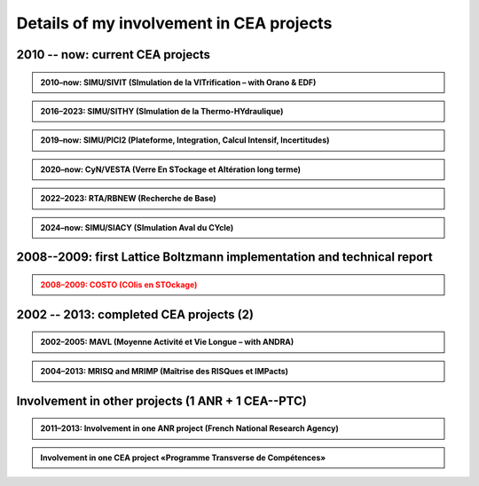 .. |br| raw:: html

   <br />


.. _Involvement-CEA-Projects:

Details of my involvement in CEA projects
=========================================

2010 -- now: current CEA projects
---------------------------------

.. admonition:: 2010–now: SIMU/SIVIT (SImulation de la VITrification – with Orano & EDF)

   .. div:: sd-text-center

      Highlights on **«Modeling and simulation of crystal growth and two fluids demixing in glasses»**

   .. dropdown:: 
      :icon: comment

      .. grid:: 3
         :gutter: 1

         .. grid-item::
            :columns: 2
      
            **Dates** |br|
            2010 |br|
            2010--2011 |br|
            2012--2015 |br|
            2013 |br|
            2019–2022 |br|
            2021 |br|
            2022--2025 |br|
            2023 |br|

         .. grid-item::
            :columns: 8

            **Actions** |br|
            Involvement in writing the project roadmap. |br|
            Contacts and collaboration with É. Régnier and S. Schuller at CEA/Marcoule/DE2D. |br|
            PhD thesis of Amina Younsi on crystal growth with fluid flow |br|
            Oral presentation at summer school «SumGlass» and publication. |br|
            PhD thesis of Werner Verdier on two-phase with three components |br|
            Collaboration with R. Le Tellier (CEA/Cad/DTN) on thermodynamic database with Calphad |br|
            PhD thesis of Capucine Méjanès on the links with thermodynamic database |br|
            Keynote speaker at SumGlass 2023 |br|

         .. grid-item::
            :columns: 2

            **Achievements** |br|
            [r4]_ |br|
            [R11]_ |br|
            [P7]_, [P8]_, [p5]_ |br|
            [O6]_, [P6]_ |br|
            [P11]_, [P12]_, [P13]_ |br|
            |br|
            |br|
            [O13]_ |br|

.. admonition:: 2016–2023: SIMU/SITHY (SImulation de la Thermo-HYdraulique)

   .. rst-class:: align-center
   
      **«Modeling and simu of thermal-hydraulic in nuclear reactor cores with the TrioCFD code»**

   .. dropdown::
      :icon: comment

      .. grid:: 3
         :gutter: 1

         .. grid-item::
            :columns: 2
      
            **Dates** |br|
            2016 |br|
            2017 |br|
            2019 |br|
            2020 |br|
            2023 |br|

         .. grid-item::
            :columns: 8

            **Actions** |br|
            Comparative simulations between TrioCFD and LBM on Navier-Stokes/Darcy-Forchheimer |br|
            Involvement in the FVCA8 benchmark with TrioCFD and involvement in the roadmap |br|
            Involvement in writing the documentation of TrioCFD code |br|
            Involvement in writing the validation report of TrioCFD code |br|
            H. Keraudren's internship on LBM_Saclay: for two-phase flows with Eq of state |br|

         .. grid-item::
            :columns: 2
      
            **Achievements** |br|
            [R15]_ |br|
            [p7]_ |br|
            [R16]_ |br|
            [R17]_ |br|
            Intern's report |br|

.. admonition:: 2019–now: SIMU/PICI2 (Plateforme, Integration, Calcul Intensif, Incertitudes)

   .. rst-class:: align-center

      **«Implementation and simu with LBM_saclay» lot 2 (Calcul Intensif, Veille et R&D amont)**
   
   .. dropdown::
      :icon: comment

      .. grid:: 3
         :gutter: 1

         .. grid-item::
            :columns: 2
      
            **Dates** |br|
            2018 |br|
            |br|
            2019--now |br|
            2022 |br|
            2023--2026 |br|

         .. grid-item::
            :columns: 8
      
            **Actions** |br|
            SILABE3D ([R8]_, [R9]_, [R12]_, [H1]_ leads to the collaboration. with P. Kestener (CEA/MDLS) |br|
            and the development of a new HPC multi-architecture code |br|
            Internships of several students (M1 & M2 levels): T. Boutin, C. Elharti, C. Bardet etc. |br|
            Writing the technical report on the multi-architecture HPC code LBM_saclay (developers' guide) |br|
            PhD thesis of H. Keraudren on Adaptavie Mesh Refinement with LBM |br|

         .. grid-item::
            :columns: 2
      
            **Achievements** |br|
            LBM_Saclay code |br|
            |br|
            Intern's reports |br|
            [R18]_ |br|
            PhD thesis |br|
      
.. admonition:: 2020–now: CyN/VESTA (Verre En STockage et Altération long terme)

   .. rst-class:: align-center
      
      **«Modeling and simulation at mesoscopic scale of gels with LBM_saclay»**

   .. dropdown::
      :icon: comment

      .. grid:: 3
         :gutter: 1

         .. grid-item::
            :columns: 2
      
            **Dates** |br|
            2020 |br|
            2021--2025 |br|
            2022 |br|
            |br|
            2023 |br|

         .. grid-item::
            :columns: 8
      
            **Actions** |br|
            Contact and collaboration with S. Gin and J.-M. Delahye (CEA/Marcoule) |br|
            T. Boutin’s PhD on «mesoscopic model of maturation of gels» |br|
            Publication on dissolution of porous media |br|
            Oral presentation at the scientific seminar «TANGRAM» on glasses for nuclear waste management |br|
            Participation in the TANGRAM workshop |br|

         .. grid-item::
            :columns: 2
      
            **Achievements** |br|
            |br|
            PhD defense |br|
            [P13]_ |br|
            [O12]_ |br|
            |br|

.. admonition:: 2022–2023: RTA/RBNEW (Recherche de Base)

   .. rst-class:: align-center
   
      **«Simulations of two-phase flows for corium applications with LBM_saclay»**

   .. dropdown::
      :icon: comment

      .. grid:: 3
         :gutter: 1

         .. grid-item::
            :columns: 2

            **Dates** |br|
            2022 |br|
      
         .. grid-item::
            :columns: 8

            **Actions** |br|
            Internship of Théo Duez on Rayleigh-Taylor instability. Coll with R. Le Tellier (CEA/Cad) |br|
      
         .. grid-item::
            :columns: 2

            **Achievements** |br|
            Oral pres + code |br|

.. admonition:: 2024–now: SIMU/SIACY (SImulation Aval du CYcle)

   .. rst-class:: align-center

      **«Simulations of two-phase flows with mass transfer LBM_saclay»**

   .. dropdown::
      :icon: comment

      .. grid:: 3
         :gutter: 1

         .. grid-item::
            :columns: 2

            **Dates** |br|
            2024 |br|
      
         .. grid-item::
            :columns: 8

            **Actions** |br|
            Internship of Clément Bardet on two-phase interacting with a solid phase |br|
      
         .. grid-item::
            :columns: 2

            **Achievements** |br|
            Oral pres + code |br|

2008--2009: first Lattice Boltzmann implementation and technical report
-----------------------------------------------------------------------

.. admonition:: 2008–2009: COSTO (COlis en STOckage)
   :class: error

   .. rst-class:: align-center

      **«Development of the Lattice Boltzmann code SILABE3D»**

   .. dropdown::
      :icon: comment

      .. grid:: 3
         :gutter: 1

         .. grid-item::
            :columns: 2

            **Dates** |br|
            2008 |br|
            2009 |br|
      
         .. grid-item::
            :columns: 8

            **Actions** |br|
            First developements of the Lattice Boltzmann code SILABE3D |br|
            Writing the first technical report on simulations performed with the Lattice Boltzmann Methods
      
         .. grid-item::
            :columns: 2

            **Achievements** |br|
            -- |br|
            [R8]_ |br|

2002 -- 2013: completed CEA projects (2)
----------------------------------------

.. admonition:: 2002–2005: MAVL (Moyenne Activité et Vie Longue – with ANDRA)
   :class: note
   
   .. rst-class:: align-center
   
      **«Inverse problem (parametric identification) and 3D simulation of diffusion for waste management»**

   .. dropdown::
      :icon: comment

      .. grid:: 3
         :gutter: 1

         .. grid-item::
            :columns: 2
      
            **Dates** |br|
            2002 |br|
            2003 |br|
            2004 |br|
            2004 |br|
            2005 |br|

         .. grid-item::
            :columns: 8

            **Actions** |br|
            Implementation of "Adjoint state method" for parameter identification on experi data of Mont-Terri |br|
            Implementation of "automatic parametrization" (extension of Ref [R1]_) and presentation at MOMAS |br|
            3D simulation of DI-A experiment & presentation at Paul Sherrer Institute |br|
            Refs [R1]_ & [R2]_ lead to Sensitivity analysis on parameters. Collaboration with F. Clément (INRIA) |br|
            Presentation and publication at Andra international conference |br|

         .. grid-item::
            :columns: 2

            **Achievements** |br|
            [R1]_ |br|
            [R2]_ |br|
            [R3]_ |br|
            [R4]_ |br|
            [O3]_, [P1]_ |br|

.. admonition:: 2004–2013: MRISQ and MRIMP (Maîtrise des RISQues et IMPacts)
   :class: note
   
   .. rst-class:: align-center
   
      **Modeling, simulations and experimental design of «Transport in unsaturated porous media»**

   .. dropdown::
      :icon: comment

      .. grid:: 3
         :gutter: 1

         .. grid-item::
            :columns: 2

            **Dates** |br|
            2004-2006 |br|
            2004-2008 |br|
            2006 |br|
            2005–2008 |br|
            2008–2010 |br|
            2011 |br|
            2009–2013 |br|

         .. grid-item::
            :columns: 8

            **Actions** |br|
            Contacts and collaboration for experiments with Cemagref/Antony and IRSN/Fontenay |br|
            PhD thesis of S. Cadalen |br|
            Involvement in writing a review document for MRISQ project |br|
            Involvement in the experimental design of BEETI device at CEA/DPC |br|
            References [R7]_, [p3]_ lead to the post-doctorate of Dr A. Zoia |br|
            Writing the technical report on application of LBM on experimental data of BEETI |br|
            References [P3]_, [P4]_ lead to ANR TRAM project and post-doc of Dr B. Maryshev |br|

         .. grid-item::
            :columns: 2

            **Achievements** |br|
            [R5]_ , [R6]_ |br|
            [p2]_, [proc]_ |br|
            [r2]_ |br|
            [R7] [p3]_ |br|
            [P3]_, [P4]_ |br|
            [R9] |br|
            [P5]_, [P9]_ |br|

Involvement in other projects (1 ANR + 1 CEA--PTC)
--------------------------------------------------

.. admonition:: 2011–2013: Involvement in one ANR project (French National Research Agency)
   :class: note

   .. dropdown::
      :icon: comment

      Topic: modeling and simulations of «Anomalous TRansport in porous Media» (TRAM - link abstract pages 30–31). Project reference: ANR-09-SYSC-015. At CEA-DM2S, the project has funded the post-doctorate of B. M ARYSHEV (18 months) and missions.

      .. grid:: 2
         :gutter: 5

         .. grid-item-card:: List of contributors
            :columns: 5

            • Univ/Avignon: M.-C. Néel (lead), M. Joelson
            • CEA-DM2S: B. Maryschev, A. Cartalade
            • CEA-DPC: C. Latrille (SECR/L3MR)
            • IFPEN/Rueil: M. Fleury, D. Bauer

         .. grid-item:: Tasks performed at CEA-DM2S

            • Involvement in writing project with the partners.
            • CEA project coordinator ([PT4]).
            • Supervision of the post-doctorate; supervision of experiments performed at DPC; simulations. Attendance at all meetings.
            • Publications



.. admonition:: Involvement in one CEA project «Programme Transverse de Compétences»
   :class: note:

   .. dropdown::
      :icon: comment

      Topic: «Adaptative Mesh Refinement» with the «Lattice Boltzmann Method». The project has funded the post-doctorate of E. Stavropoulos Vasilakis (24 months) at CEA-DM2S and missions.

      .. grid:: 2
         :gutter: 5

         .. grid-item-card:: List of contributors
            :columns: 5

            • CEA-DM2S: A. Cartalade (STMF/LMSF)
            • CEA-DM2S: A. Genty (STMF/LATF)
            • CEA-DAM: P. Kestener

         .. grid-item:: Tasks performed at CEA-DM2S

            • Involvement in writing project with the partners.
            • Supervision of the post-doctorate
